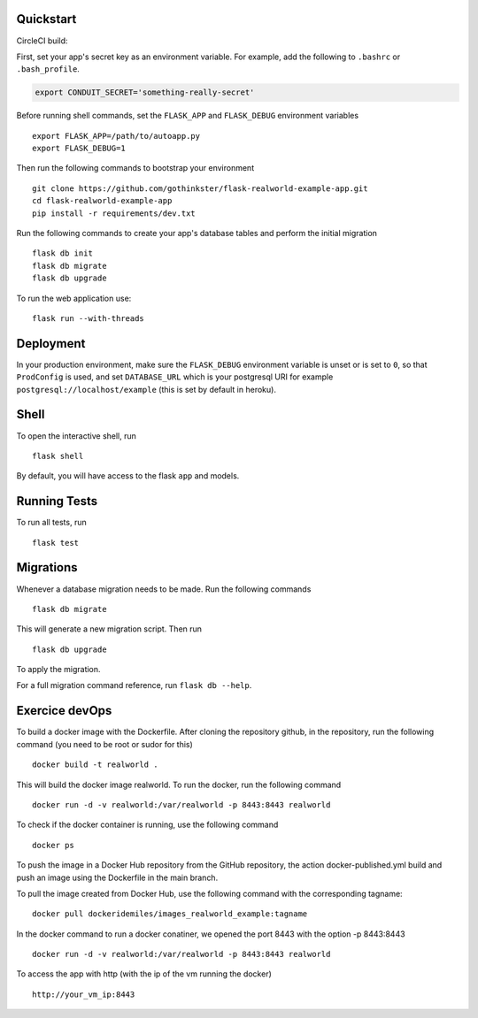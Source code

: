 .. image:: image.png

Quickstart
----------

CircleCI build:

.. image:: https://circleci.com/gh/gothinkster/flask-realworld-example-app.png


First, set your app's secret key as an environment variable. For example,
add the following to ``.bashrc`` or ``.bash_profile``.

.. code-block:: bash

    export CONDUIT_SECRET='something-really-secret'

Before running shell commands, set the ``FLASK_APP`` and ``FLASK_DEBUG``
environment variables ::

    export FLASK_APP=/path/to/autoapp.py
    export FLASK_DEBUG=1

Then run the following commands to bootstrap your environment ::

    git clone https://github.com/gothinkster/flask-realworld-example-app.git
    cd flask-realworld-example-app
    pip install -r requirements/dev.txt


Run the following commands to create your app's
database tables and perform the initial migration ::

    flask db init
    flask db migrate
    flask db upgrade

To run the web application use::

    flask run --with-threads


Deployment
----------

In your production environment, make sure the ``FLASK_DEBUG`` environment
variable is unset or is set to ``0``, so that ``ProdConfig`` is used, and
set ``DATABASE_URL`` which is your postgresql URI for example
``postgresql://localhost/example`` (this is set by default in heroku).


Shell
-----

To open the interactive shell, run ::

    flask shell

By default, you will have access to the flask ``app`` and models.


Running Tests
-------------

To run all tests, run ::

    flask test


Migrations
----------

Whenever a database migration needs to be made. Run the following commands ::

    flask db migrate

This will generate a new migration script. Then run ::

    flask db upgrade

To apply the migration.

For a full migration command reference, run ``flask db --help``.

Exercice devOps
---------------

To build a docker image with the Dockerfile. After cloning the repository github,
in the repository, run the following command (you need to be root or sudor for this) ::

    docker build -t realworld .

This will build the docker image realworld.
To run the docker, run the following command ::

    docker run -d -v realworld:/var/realworld -p 8443:8443 realworld

To check if the docker container is running, use the following command ::

    docker ps

To push the image in a Docker Hub repository from the GitHub repository,
the action docker-published.yml build and push an image using the Dockerfile
in the main branch.

To pull the image created from Docker Hub, use the following command with the 
corresponding tagname::

    docker pull dockeridemiles/images_realworld_example:tagname

In the docker command to run a docker conatiner, we opened the port 8443 with
the option -p 8443:8443 ::

    docker run -d -v realworld:/var/realworld -p 8443:8443 realworld

To access the app with http (with the ip of the vm running the docker) ::

    http://your_vm_ip:8443
